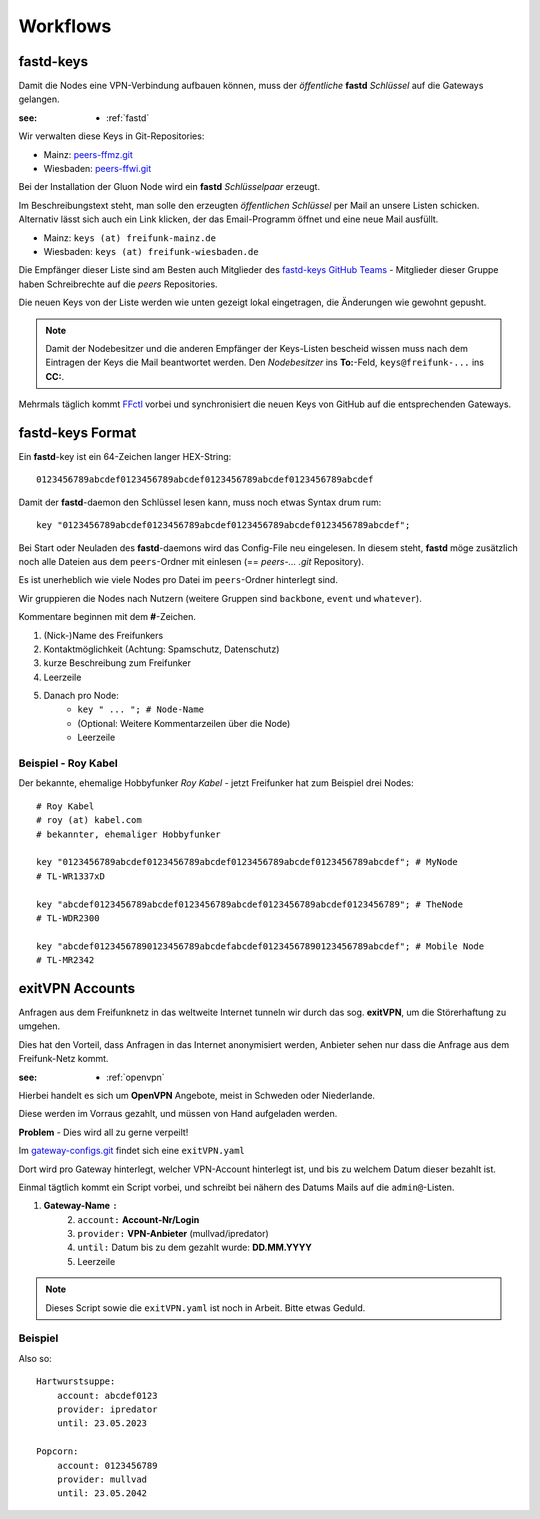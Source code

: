 .. _workflows:

Workflows
=========

.. _fastd_keys:

fastd-keys
----------

Damit die Nodes eine VPN-Verbindung aufbauen können, muss der *öffentliche* **fastd** *Schlüssel* auf die Gateways gelangen.

:see:
    - :ref:`fastd`

Wir verwalten diese Keys in Git-Repositories:

* Mainz: peers-ffmz.git_
* Wiesbaden: peers-ffwi.git_

.. _peers-ffmz.git: https://github.com/freifunk-mwu/peers-ffmz
.. _peers-ffwi.git: https://github.com/freifunk-mwu/peers-ffwi

Bei der Installation der Gluon Node wird ein **fastd** *Schlüsselpaar* erzeugt.

Im Beschreibungstext steht, man solle den erzeugten *öffentlichen Schlüssel* per Mail an unsere Listen schicken. Alternativ lässt sich auch ein Link klicken, der das Email-Programm öffnet und eine neue Mail ausfüllt.

* Mainz: ``keys (at) freifunk-mainz.de``
* Wiesbaden: ``keys (at) freifunk-wiesbaden.de``

Die Empfänger dieser Liste sind am Besten auch Mitglieder des `fastd-keys GitHub Teams`_ - Mitglieder dieser Gruppe haben Schreibrechte auf die *peers* Repositories.

.. _fastd-keys GitHub Teams: https://github.com/orgs/freifunk-mwu/teams/fastd-keys

Die neuen Keys von der Liste werden wie unten gezeigt lokal eingetragen, die Änderungen wie gewohnt gepusht.

.. note:: Damit der Nodebesitzer und die anderen Empfänger der Keys-Listen bescheid wissen muss nach dem Eintragen der Keys die Mail beantwortet werden. Den *Nodebesitzer* ins **To:**-Feld, ``keys@freifunk-...`` ins **CC:**.

Mehrmals täglich kommt FFctl_ vorbei und synchronisiert die neuen Keys von GitHub auf die entsprechenden Gateways.

.. _FFctl: http://ffctl.readthedocs.org/

.. _fastd_key_format:

fastd-keys Format
-----------------

Ein **fastd**-key ist ein 64-Zeichen langer HEX-String::

    0123456789abcdef0123456789abcdef0123456789abcdef0123456789abcdef

Damit der **fastd**-daemon den Schlüssel lesen kann, muss noch etwas Syntax drum rum::

    key "0123456789abcdef0123456789abcdef0123456789abcdef0123456789abcdef";

Bei Start oder Neuladen des **fastd**-daemons wird das Config-File neu eingelesen.
In diesem steht, **fastd** möge zusätzlich noch alle Dateien aus dem ``peers``-Ordner mit einlesen (== *peers-... .git* Repository).

Es ist unerheblich wie viele Nodes pro Datei im ``peers``-Ordner hinterlegt sind.

Wir gruppieren die Nodes nach Nutzern (weitere Gruppen sind ``backbone``, ``event`` und ``whatever``).

.. TODO: Sinnvolle Node-Gruppen ausdenken

Kommentare beginnen mit dem **#**-Zeichen.

1. (Nick-)Name des Freifunkers
2. Kontaktmöglichkeit (Achtung: Spamschutz, Datenschutz)
3. kurze Beschreibung zum Freifunker
4. Leerzeile
5. Danach pro Node:
    * ``key " ... "; # Node-Name``
    * (Optional: Weitere Kommentarzeilen über die Node)
    * Leerzeile

.. TODO: Sinnvolle Kontaktmöglichkeit ausdenken

.. _fastd_key_beispiel:

Beispiel - Roy Kabel
^^^^^^^^^^^^^^^^^^^^

Der bekannte, ehemalige Hobbyfunker *Roy Kabel* - jetzt Freifunker hat zum Beispiel drei Nodes::

    # Roy Kabel
    # roy (at) kabel.com
    # bekannter, ehemaliger Hobbyfunker

    key "0123456789abcdef0123456789abcdef0123456789abcdef0123456789abcdef"; # MyNode
    # TL-WR1337xD

    key "abcdef0123456789abcdef0123456789abcdef0123456789abcdef0123456789"; # TheNode
    # TL-WDR2300

    key "abcdef01234567890123456789abcdefabcdef01234567890123456789abcdef"; # Mobile Node
    # TL-MR2342


.. _exitvpn_accounts:

exitVPN Accounts
----------------

Anfragen aus dem Freifunknetz in das weltweite Internet tunneln wir durch das sog. **exitVPN**, um die Störerhaftung zu umgehen.

Dies hat den Vorteil, dass Anfragen in das Internet anonymisiert werden, Anbieter sehen nur dass die Anfrage aus dem Freifunk-Netz kommt.

:see:
    - :ref:`openvpn`

Hierbei handelt es sich um **OpenVPN** Angebote, meist in Schweden oder Niederlande.

Diese werden im Vorraus gezahlt, und müssen von Hand aufgeladen werden.

**Problem** - Dies wird all zu gerne verpeilt!

Im `gateway-configs.git`_ findet sich eine ``exitVPN.yaml``

.. _gateway-configs.git: https://github.com/freifunk-mwu/gateway-configs/

Dort wird pro Gateway hinterlegt, welcher VPN-Account hinterlegt ist, und bis zu welchem Datum dieser bezahlt ist.

Einmal tägtlich kommt ein Script vorbei, und schreibt bei nähern des Datums Mails auf die ``admin@``-Listen.

1. **Gateway-Name** ``:``
    2. ``account:``  **Account-Nr/Login**
    3. ``provider:``  **VPN-Anbieter** (mullvad/ipredator)
    4. ``until:``  Datum bis zu dem gezahlt wurde: **DD.MM.YYYY**
    5. Leerzeile

.. note:: Dieses Script sowie die ``exitVPN.yaml`` ist noch in Arbeit. Bitte etwas Geduld.

Beispiel
^^^^^^^^

Also so::

    Hartwurstsuppe:
        account: abcdef0123
        provider: ipredator
        until: 23.05.2023

    Popcorn:
        account: 0123456789
        provider: mullvad
        until: 23.05.2042


.. TODO Script schreiben.
